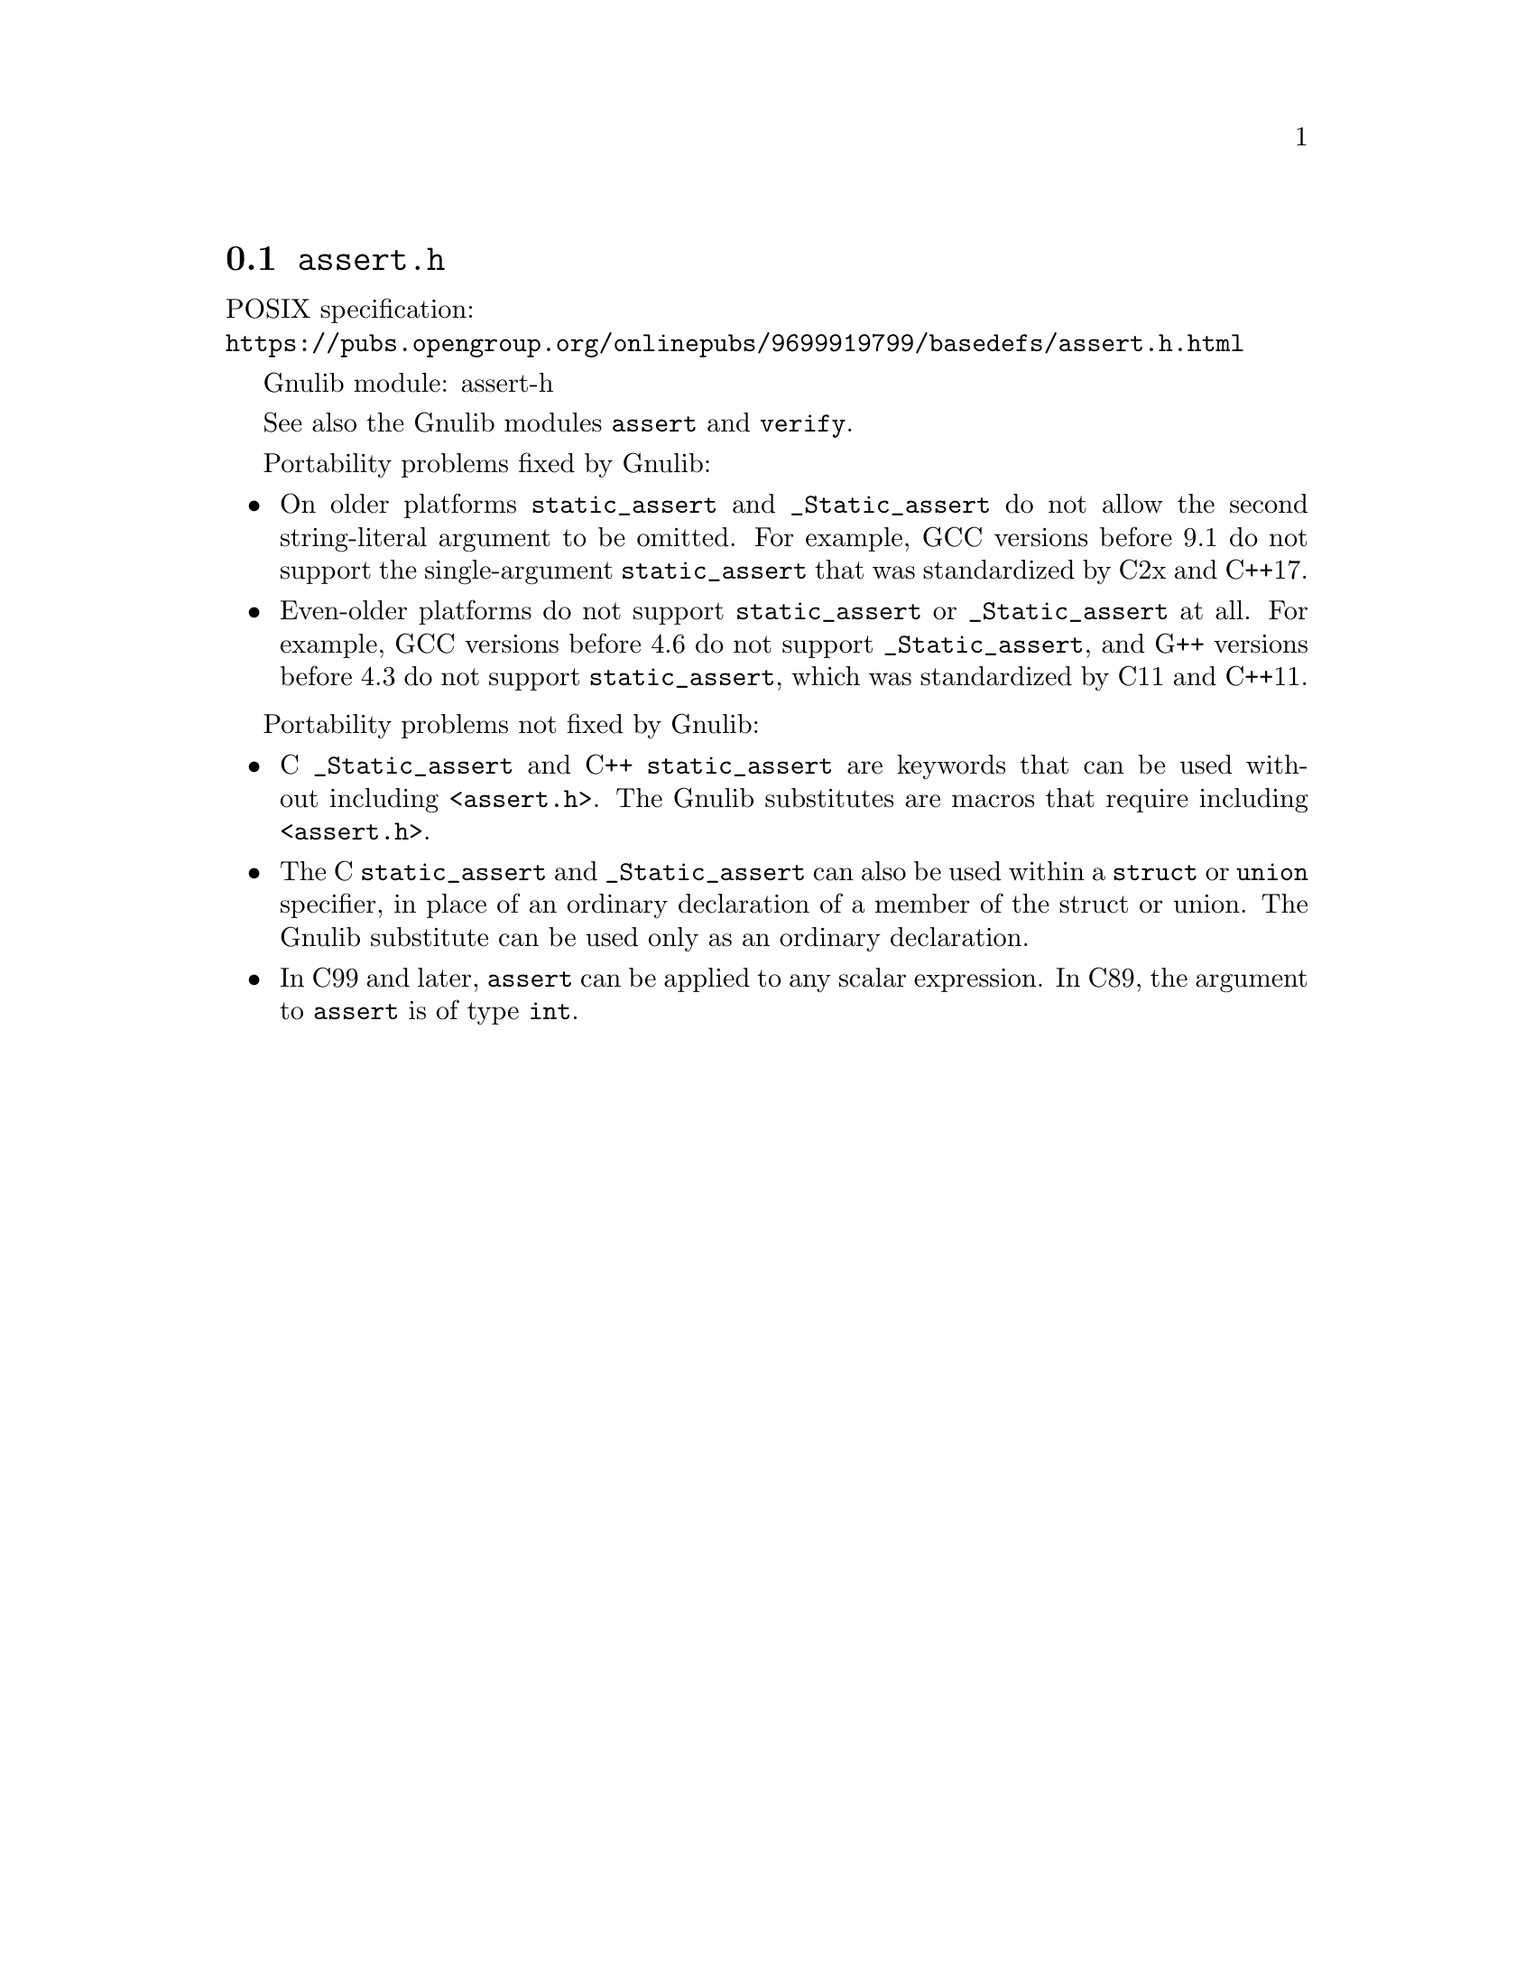 @node assert.h
@section @file{assert.h}

POSIX specification:@* @url{https://pubs.opengroup.org/onlinepubs/9699919799/basedefs/assert.h.html}

Gnulib module: assert-h

See also the Gnulib modules @code{assert} and @code{verify}.

Portability problems fixed by Gnulib:
@itemize
@item
On older platforms @code{static_assert} and @code{_Static_assert} do
not allow the second string-literal argument to be omitted.  For
example, GCC versions before 9.1 do not support the single-argument
@code{static_assert} that was standardized by C2x and C++17.
@item
Even-older platforms do not support @code{static_assert} or
@code{_Static_assert} at all.  For example, GCC versions before 4.6 do
not support @code{_Static_assert}, and G++ versions before 4.3 do not
support @code{static_assert}, which was standardized by C11 and C++11.
@end itemize

Portability problems not fixed by Gnulib:
@itemize
@item
C @code{_Static_assert} and C++ @code{static_assert}
are keywords that can be used without including @code{<assert.h>}.
The Gnulib substitutes are macros that require including @code{<assert.h>}.
@item
The C @code{static_assert} and @code{_Static_assert} can also
be used within a @code{struct} or @code{union} specifier, in place of
an ordinary declaration of a member of the struct or union.  The
Gnulib substitute can be used only as an ordinary declaration.
@item
In C99 and later, @code{assert} can be applied to any scalar expression.
In C89, the argument to @code{assert} is of type @code{int}.
@end itemize

